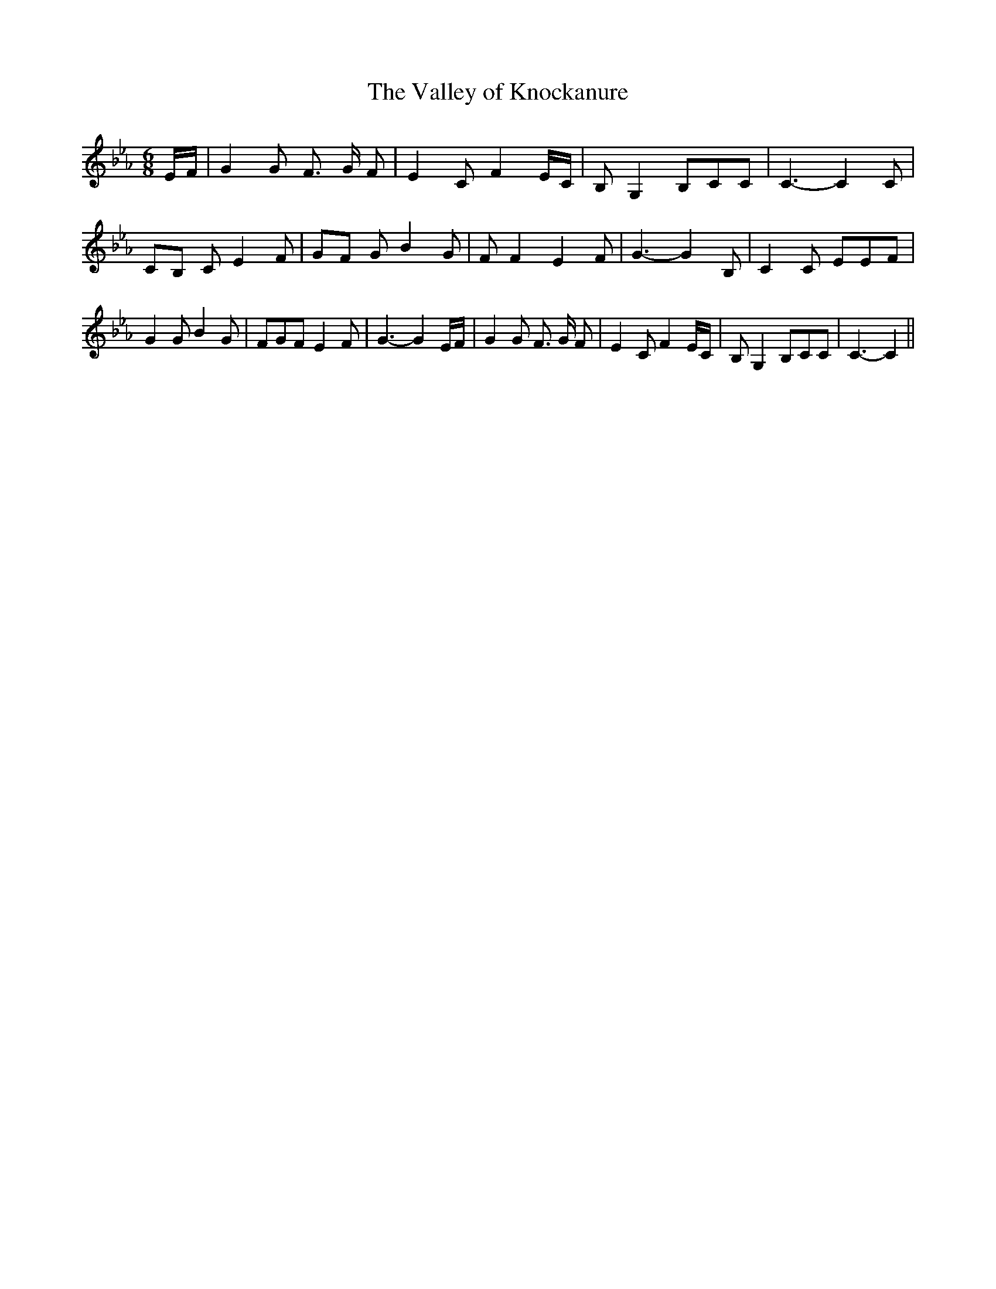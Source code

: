 % Generated more or less automatically by swtoabc by Erich Rickheit KSC
X:1
T:The Valley of Knockanure
M:6/8
L:1/8
K:Eb
 E/2F/2| G2 G F3/2 G/2 F| E2 C F2 E/2C/2| B, G,2 B,CC| C3- C2 C|C-B, C E2 F|\
G-F G B2 G| F F2 E2 F| G3- G2 B,| C2 C EEF| G2 G B2 G| FGF E2 F| G3- G2 E/2F/2|\
 G2 G F3/2 G/2 F| E2 C F2 E/2C/2| B, G,2 B,CC| C3- C2||

